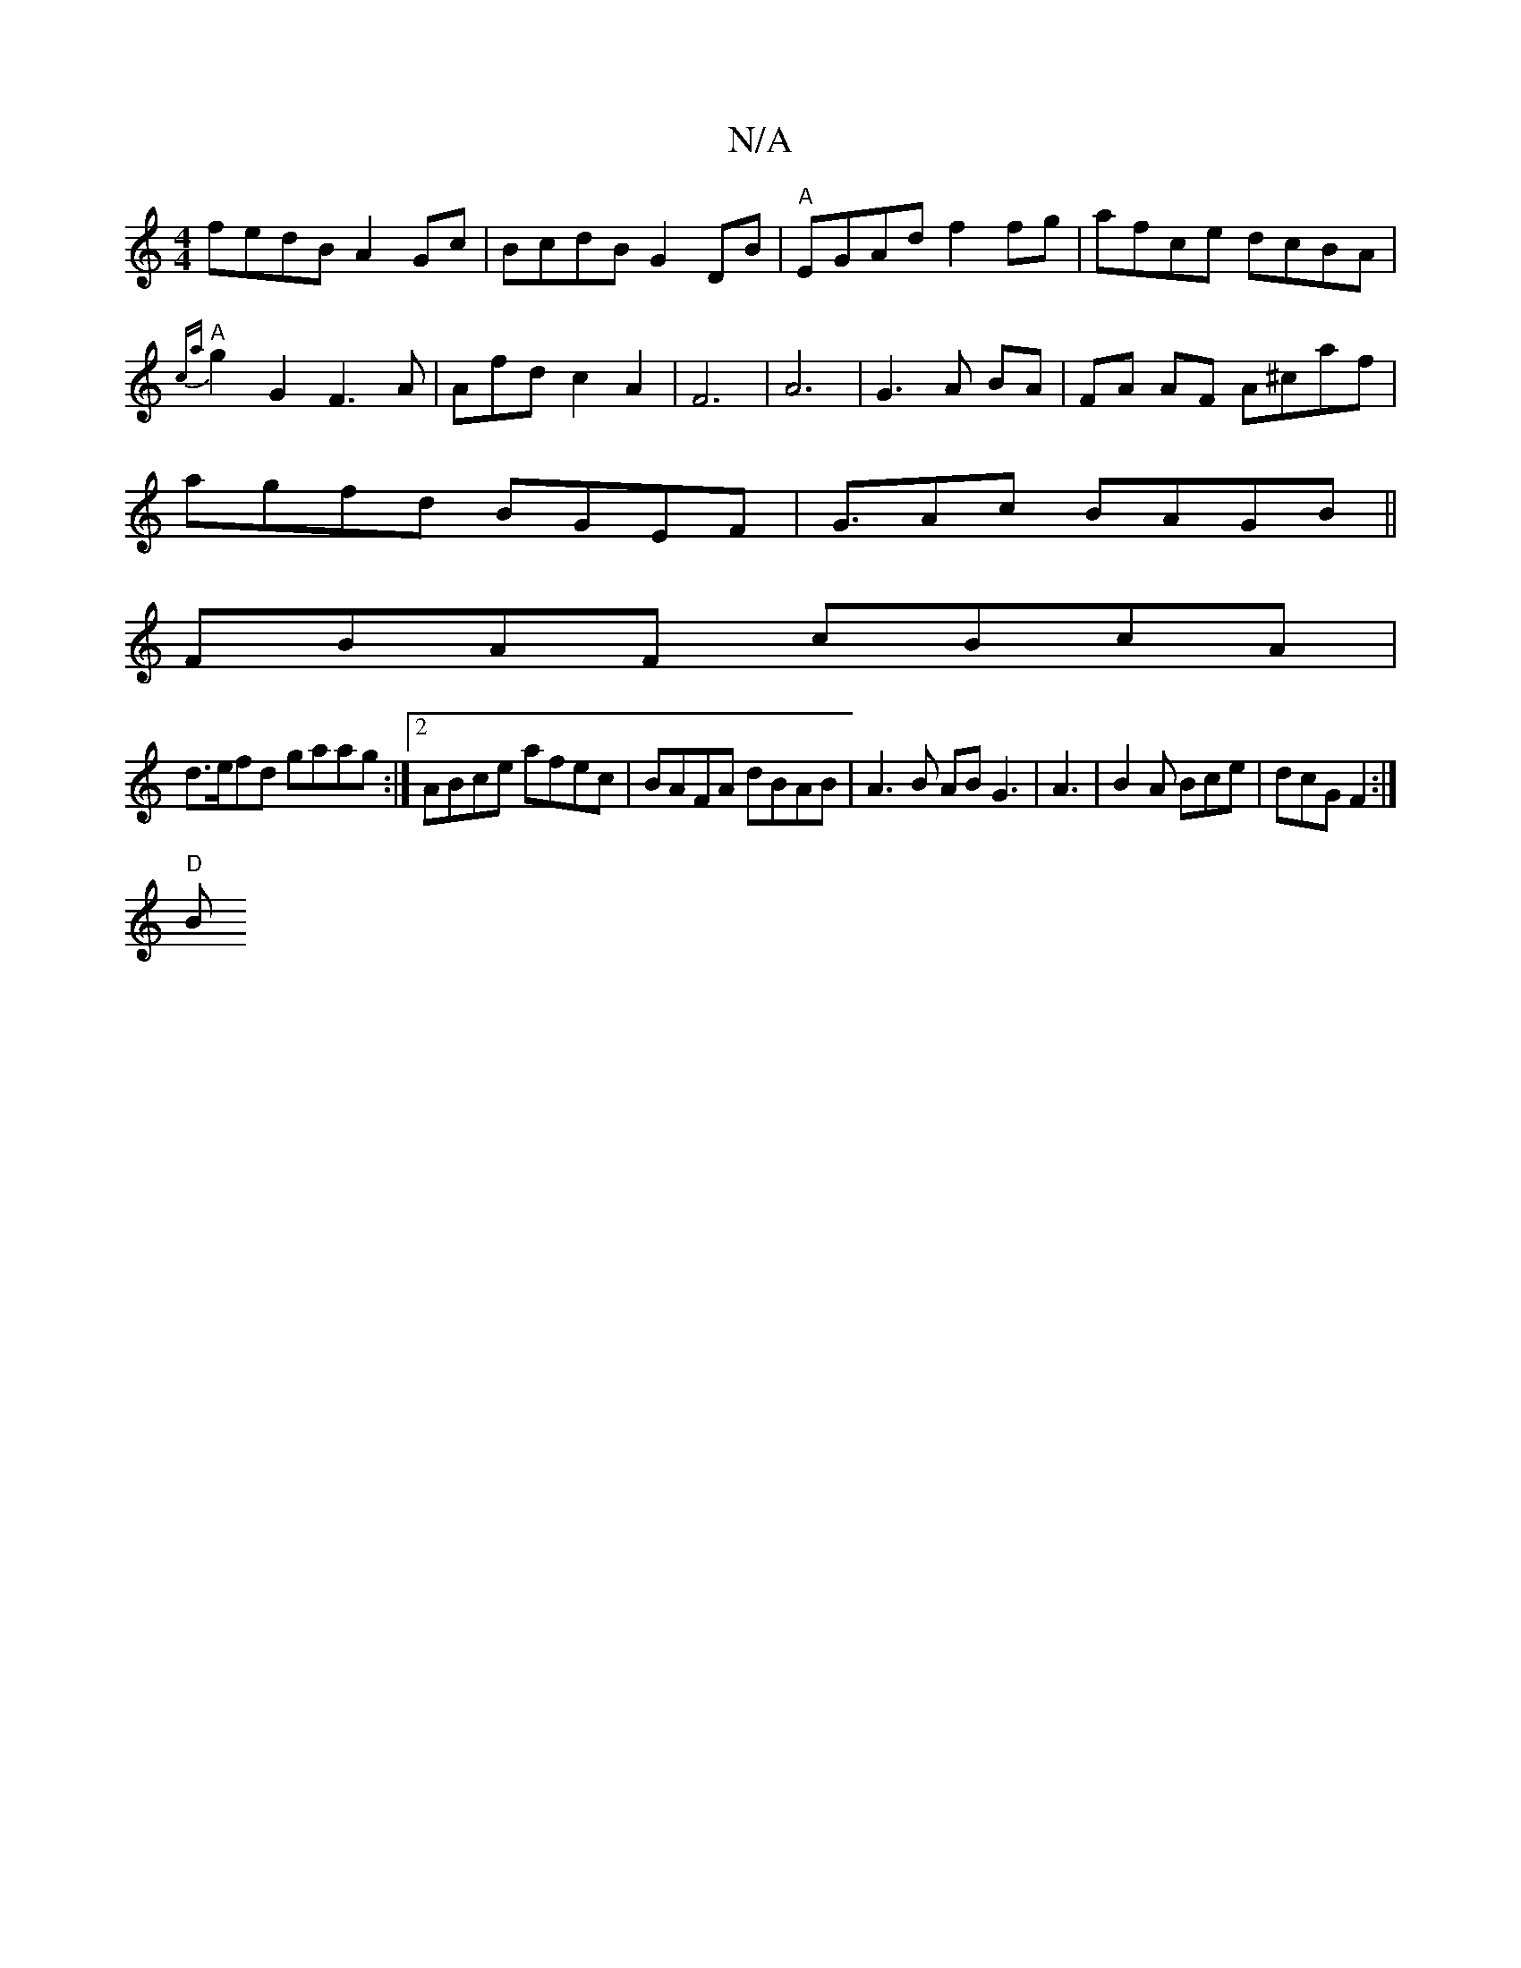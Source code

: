 X:1
T:N/A
M:4/4
R:N/A
K:Cmajor
fedB A2Gc|BcdB G2 DB|"A"EGAd f2 fg|afce dcBA|"A"{ca}g2 G2 F3A|Afdc2A2|F6|A6|G3 A BA|FA AF A^caf|
agfd BGEF|G>A2c BAGB||
FBAF cBcA|
d>efd gaag:|[2 ABce afec|BAFA dBAB|A3B AB G3|A3|B2A Bce|dcG F2:|
"D"B